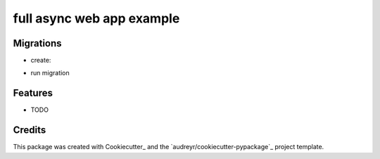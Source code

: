 ===============================
full async web app example
===============================

Migrations
----------

* create:
.. code-block:: bash
   docker-compose exec app bash migrate_create.sh migration-name

* run migration
.. code-block:: bash
   docker-compose exec app bash migrate_run.sh

Features
--------

* TODO

Credits
---------

This package was created with Cookiecutter_ and the `audreyr/cookiecutter-pypackage`_ project template.
